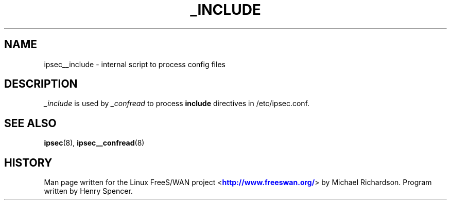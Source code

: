 '\" t
.\"     Title: _INCLUDE
.\"    Author: [FIXME: author] [see http://docbook.sf.net/el/author]
.\" Generator: DocBook XSL Stylesheets v1.75.2 <http://docbook.sf.net/>
.\"      Date: 10/06/2010
.\"    Manual: [FIXME: manual]
.\"    Source: [FIXME: source]
.\"  Language: English
.\"
.TH "_INCLUDE" "8" "10/06/2010" "[FIXME: source]" "[FIXME: manual]"
.\" -----------------------------------------------------------------
.\" * set default formatting
.\" -----------------------------------------------------------------
.\" disable hyphenation
.nh
.\" disable justification (adjust text to left margin only)
.ad l
.\" -----------------------------------------------------------------
.\" * MAIN CONTENT STARTS HERE *
.\" -----------------------------------------------------------------
.SH "NAME"
ipsec__include \- internal script to process config files
.SH "DESCRIPTION"
.PP
\fI_include\fR
is used by
\fI_confread\fR
to process
\fBinclude\fR
directives in /etc/ipsec\&.conf\&.
.SH "SEE ALSO"
.PP
\fBipsec\fR(8),
\fBipsec__confread\fR(8)
.SH "HISTORY"
.PP
Man page written for the Linux FreeS/WAN project <\m[blue]\fBhttp://www\&.freeswan\&.org/\fR\m[]> by Michael Richardson\&. Program written by Henry Spencer\&.
